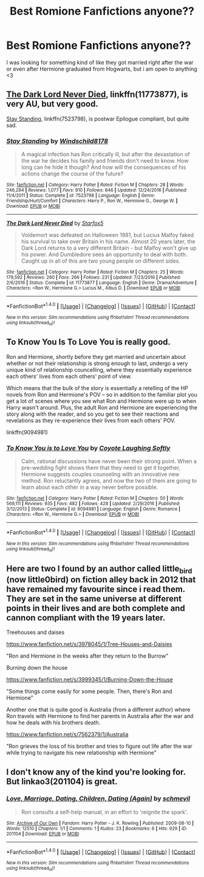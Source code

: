#+TITLE: Best Romione Fanfictions anyone??

* Best Romione Fanfictions anyone??
:PROPERTIES:
:Author: iloveromione
:Score: 3
:DateUnix: 1512456486.0
:DateShort: 2017-Dec-05
:FlairText: Request
:END:
I was looking for something kind of like they got married right after the war or even after Hermione graduated from Hogwarts, but i am open to anything <3


** [[https://www.fanfiction.net/s/11773877/1/The-Dark-Lord-Never-Died][The Dark Lord Never Died]], linkffn(11773877), is very AU, but very good.

[[https://www.fanfiction.net/s/7523798/1/Stay-Standing][Stay Standing]], linkffn(7523798), is postwar Epilogue compliant, but quite sad.
:PROPERTIES:
:Author: InquisitorCOC
:Score: 2
:DateUnix: 1512490541.0
:DateShort: 2017-Dec-05
:END:

*** [[http://www.fanfiction.net/s/7523798/1/][*/Stay Standing/*]] by [[https://www.fanfiction.net/u/1504180/Windschild8178][/Windschild8178/]]

#+begin_quote
  A magical infection has Ron critically ill, but after the devastation of the war he decides his family and friends don't need to know. How long can he hide it though? And how will the consequences of his actions change the course of the future?
#+end_quote

^{/Site/: [[http://www.fanfiction.net/][fanfiction.net]] *|* /Category/: Harry Potter *|* /Rated/: Fiction M *|* /Chapters/: 28 *|* /Words/: 246,294 *|* /Reviews/: 1,077 *|* /Favs/: 910 *|* /Follows/: 846 *|* /Updated/: 12/24/2016 *|* /Published/: 11/4/2011 *|* /Status/: Complete *|* /id/: 7523798 *|* /Language/: English *|* /Genre/: Friendship/Hurt/Comfort *|* /Characters/: Harry P., Ron W., Hermione G., George W. *|* /Download/: [[http://www.ff2ebook.com/old/ffn-bot/index.php?id=7523798&source=ff&filetype=epub][EPUB]] or [[http://www.ff2ebook.com/old/ffn-bot/index.php?id=7523798&source=ff&filetype=mobi][MOBI]]}

--------------

[[http://www.fanfiction.net/s/11773877/1/][*/The Dark Lord Never Died/*]] by [[https://www.fanfiction.net/u/2548648/Starfox5][/Starfox5/]]

#+begin_quote
  Voldemort was defeated on Halloween 1981, but Lucius Malfoy faked his survival to take over Britain in his name. Almost 20 years later, the Dark Lord returns to a very different Britain - but Malfoy won't give up his power. And Dumbledore sees an opportunity to deal with both. Caught up in all of this are two young people on different sides.
#+end_quote

^{/Site/: [[http://www.fanfiction.net/][fanfiction.net]] *|* /Category/: Harry Potter *|* /Rated/: Fiction M *|* /Chapters/: 25 *|* /Words/: 179,592 *|* /Reviews/: 260 *|* /Favs/: 266 *|* /Follows/: 231 *|* /Updated/: 7/23/2016 *|* /Published/: 2/6/2016 *|* /Status/: Complete *|* /id/: 11773877 *|* /Language/: English *|* /Genre/: Drama/Adventure *|* /Characters/: <Ron W., Hermione G.> Lucius M., Albus D. *|* /Download/: [[http://www.ff2ebook.com/old/ffn-bot/index.php?id=11773877&source=ff&filetype=epub][EPUB]] or [[http://www.ff2ebook.com/old/ffn-bot/index.php?id=11773877&source=ff&filetype=mobi][MOBI]]}

--------------

*FanfictionBot*^{1.4.0} *|* [[[https://github.com/tusing/reddit-ffn-bot/wiki/Usage][Usage]]] | [[[https://github.com/tusing/reddit-ffn-bot/wiki/Changelog][Changelog]]] | [[[https://github.com/tusing/reddit-ffn-bot/issues/][Issues]]] | [[[https://github.com/tusing/reddit-ffn-bot/][GitHub]]] | [[[https://www.reddit.com/message/compose?to=tusing][Contact]]]

^{/New in this version: Slim recommendations using/ ffnbot!slim! /Thread recommendations using/ linksub(thread_id)!}
:PROPERTIES:
:Author: FanfictionBot
:Score: 1
:DateUnix: 1512490565.0
:DateShort: 2017-Dec-05
:END:


** To Know You Is To Love You is really good.

Ron and Hermione, shortly before they get married and uncertain about whether or not their relationship is strong enough to last, undergo a very unique kind of relationship councelling, where they essentially experience each others' lives from each others' point of view.

Which means that the bulk of the story is essentially a retelling of the HP novels from Ron and Hermione's POV -- so in addition to the familiar plot you get a lot of scenes where you see what Ron and Hermione were up to when Harry wasn't around. Plus, the adult Ron and Hermione are experiencing the story along with the reader, and so you get to see their reactions and revelations as they re-experience their lives from each others' POV.

linkffn(9094981)
:PROPERTIES:
:Author: Dina-M
:Score: 2
:DateUnix: 1512520003.0
:DateShort: 2017-Dec-06
:END:

*** [[http://www.fanfiction.net/s/9094981/1/][*/To Know You is to Love You/*]] by [[https://www.fanfiction.net/u/4548380/Coyote-Laughing-Softly][/Coyote Laughing Softly/]]

#+begin_quote
  Calm, rational discussions have never been their strong point. When a pre-wedding fight shows them that they need to get it together, Hermione suggests couples counseling with an innovative new method. Ron reluctantly agrees, and now the two of them are going to learn about each other in a way never before possible.
#+end_quote

^{/Site/: [[http://www.fanfiction.net/][fanfiction.net]] *|* /Category/: Harry Potter *|* /Rated/: Fiction M *|* /Chapters/: 50 *|* /Words/: 569,111 *|* /Reviews/: 935 *|* /Favs/: 482 *|* /Follows/: 428 *|* /Updated/: 2/29/2016 *|* /Published/: 3/12/2013 *|* /Status/: Complete *|* /id/: 9094981 *|* /Language/: English *|* /Genre/: Romance *|* /Characters/: <Ron W., Hermione G.> *|* /Download/: [[http://www.ff2ebook.com/old/ffn-bot/index.php?id=9094981&source=ff&filetype=epub][EPUB]] or [[http://www.ff2ebook.com/old/ffn-bot/index.php?id=9094981&source=ff&filetype=mobi][MOBI]]}

--------------

*FanfictionBot*^{1.4.0} *|* [[[https://github.com/tusing/reddit-ffn-bot/wiki/Usage][Usage]]] | [[[https://github.com/tusing/reddit-ffn-bot/wiki/Changelog][Changelog]]] | [[[https://github.com/tusing/reddit-ffn-bot/issues/][Issues]]] | [[[https://github.com/tusing/reddit-ffn-bot/][GitHub]]] | [[[https://www.reddit.com/message/compose?to=tusing][Contact]]]

^{/New in this version: Slim recommendations using/ ffnbot!slim! /Thread recommendations using/ linksub(thread_id)!}
:PROPERTIES:
:Author: FanfictionBot
:Score: 1
:DateUnix: 1512520026.0
:DateShort: 2017-Dec-06
:END:


** Here are two I found by an author called little_bird (now little0bird) on fiction alley back in 2012 that have remained my favourite since i read them. They are set in the same universe at different points in their lives and are both complete and cannon compliant with the 19 years later.

Treehouses and daises

[[https://www.fanfiction.net/s/3978045/1/Tree-Houses-and-Daisies]]

"Ron and Hermione in the weeks after they return to the Burrow"

Burning down the house

[[https://www.fanfiction.net/s/3999345/1/Burning-Down-the-House]]

"Some things come easily for some people. Then, there's Ron and Hermione"

Another one that is quite good is Australia (from a different author) where Ron travels with Hermione to find her parents in Australia after the war and how he deals with his brothers death.

[[https://www.fanfiction.net/s/7562379/1/Australia]]

"Ron grieves the loss of his brother and tries to figure out life after the war while trying to navigate his new relationship with Hermione"
:PROPERTIES:
:Author: ScarletSapphire
:Score: 1
:DateUnix: 1526574991.0
:DateShort: 2018-May-17
:END:


** I don't know any of the kind you're looking for. But linkao3(201104) is great.
:PROPERTIES:
:Author: PsychoGeek
:Score: 1
:DateUnix: 1512497478.0
:DateShort: 2017-Dec-05
:END:

*** [[http://archiveofourown.org/works/201104][*/Love, Marriage, Dating, Children, Dating (Again)/*]] by [[http://www.archiveofourown.org/users/schmevil/pseuds/schmevil][/schmevil/]]

#+begin_quote
  Ron consults a self-help manual, in an effort to 'reignite the spark'.
#+end_quote

^{/Site/: [[http://www.archiveofourown.org/][Archive of Our Own]] *|* /Fandom/: Harry Potter - J. K. Rowling *|* /Published/: 2009-08-10 *|* /Words/: 12510 *|* /Chapters/: 1/1 *|* /Comments/: 1 *|* /Kudos/: 23 *|* /Bookmarks/: 6 *|* /Hits/: 929 *|* /ID/: 201104 *|* /Download/: [[http://archiveofourown.org/downloads/sc/schmevil/201104/Love%20Marriage%20Dating%20Children.epub?updated_at=1387521500][EPUB]] or [[http://archiveofourown.org/downloads/sc/schmevil/201104/Love%20Marriage%20Dating%20Children.mobi?updated_at=1387521500][MOBI]]}

--------------

*FanfictionBot*^{1.4.0} *|* [[[https://github.com/tusing/reddit-ffn-bot/wiki/Usage][Usage]]] | [[[https://github.com/tusing/reddit-ffn-bot/wiki/Changelog][Changelog]]] | [[[https://github.com/tusing/reddit-ffn-bot/issues/][Issues]]] | [[[https://github.com/tusing/reddit-ffn-bot/][GitHub]]] | [[[https://www.reddit.com/message/compose?to=tusing][Contact]]]

^{/New in this version: Slim recommendations using/ ffnbot!slim! /Thread recommendations using/ linksub(thread_id)!}
:PROPERTIES:
:Author: FanfictionBot
:Score: 1
:DateUnix: 1512497494.0
:DateShort: 2017-Dec-05
:END:
